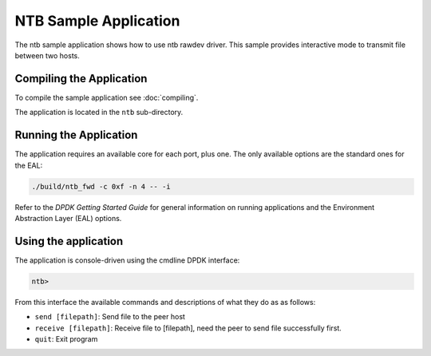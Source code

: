 ..  SPDX-License-Identifier: BSD-3-Clause
    Copyright(c) 2019 Intel Corporation.

NTB Sample Application
======================

The ntb sample application shows how to use ntb rawdev driver.
This sample provides interactive mode to transmit file between
two hosts.

Compiling the Application
-------------------------

To compile the sample application see :doc:`compiling`.

The application is located in the ``ntb`` sub-directory.

Running the Application
-----------------------

The application requires an available core for each port, plus one.
The only available options are the standard ones for the EAL:

.. code-block:: console

    ./build/ntb_fwd -c 0xf -n 4 -- -i

Refer to the *DPDK Getting Started Guide* for general information on
running applications and the Environment Abstraction Layer (EAL)
options.

Using the application
---------------------

The application is console-driven using the cmdline DPDK interface:

.. code-block:: console

        ntb>

From this interface the available commands and descriptions of what
they do as as follows:

* ``send [filepath]``: Send file to the peer host
* ``receive [filepath]``: Receive file to [filepath], need the peer
  to send file successfully first.
* ``quit``: Exit program

